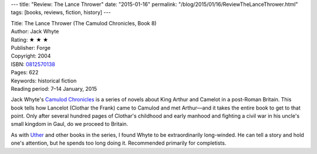 ---
title: "Review: The Lance Thrower"
date: "2015-01-16"
permalink: "/blog/2015/01/16/ReviewTheLanceThrower.html"
tags: [books, reviews, fiction, history]
---



.. image:: https://images-na.ssl-images-amazon.com/images/P/0812570138.01.MZZZZZZZ.jpg
    :alt: The Lance Thrower
    :target: https://www.amazon.com/dp/0812570138/?tag=georgvreill-20
    :class: right-float

| Title: The Lance Thrower (The Camulod Chronicles, Book 8)
| Author: Jack Whyte
| Rating: ★ ★ ★
| Publisher: Forge
| Copyright: 2004
| ISBN: `0812570138 <https://www.amazon.com/dp/0812570138/?tag=georgvreill-20>`_
| Pages: 622
| Keywords: historical fiction
| Reading period: 7–14 January, 2015

Jack Whyte's `Camulod Chronicles`_ is a series of novels
about King Arthur and Camelot in a post-Roman Britain.
This book tells how Lancelot (Clothar the Frank) came to Camulod and met Arthur—\
and it takes the entire book to get to that point.
Only after several hundred pages of Clothar's childhood and early manhood
and fighting a civil war in his uncle's small kingdom in Gaul,
do we proceed to Britain.

As with Uther_ and other books in the series,
I found Whyte to be extraordinarily long-winded.
He can tell a story and hold one's attention,
but he spends too long doing it.
Recommended primarily for completists.

.. _Camulod Chronicles:
    http://en.wikipedia.org/wiki/Camulod_Chronicles
.. _Uther:
    /blog/2007/01/29/ReviewUther.html

.. _permalink:
    /blog/2015/01/16/ReviewTheLanceThrower.html
